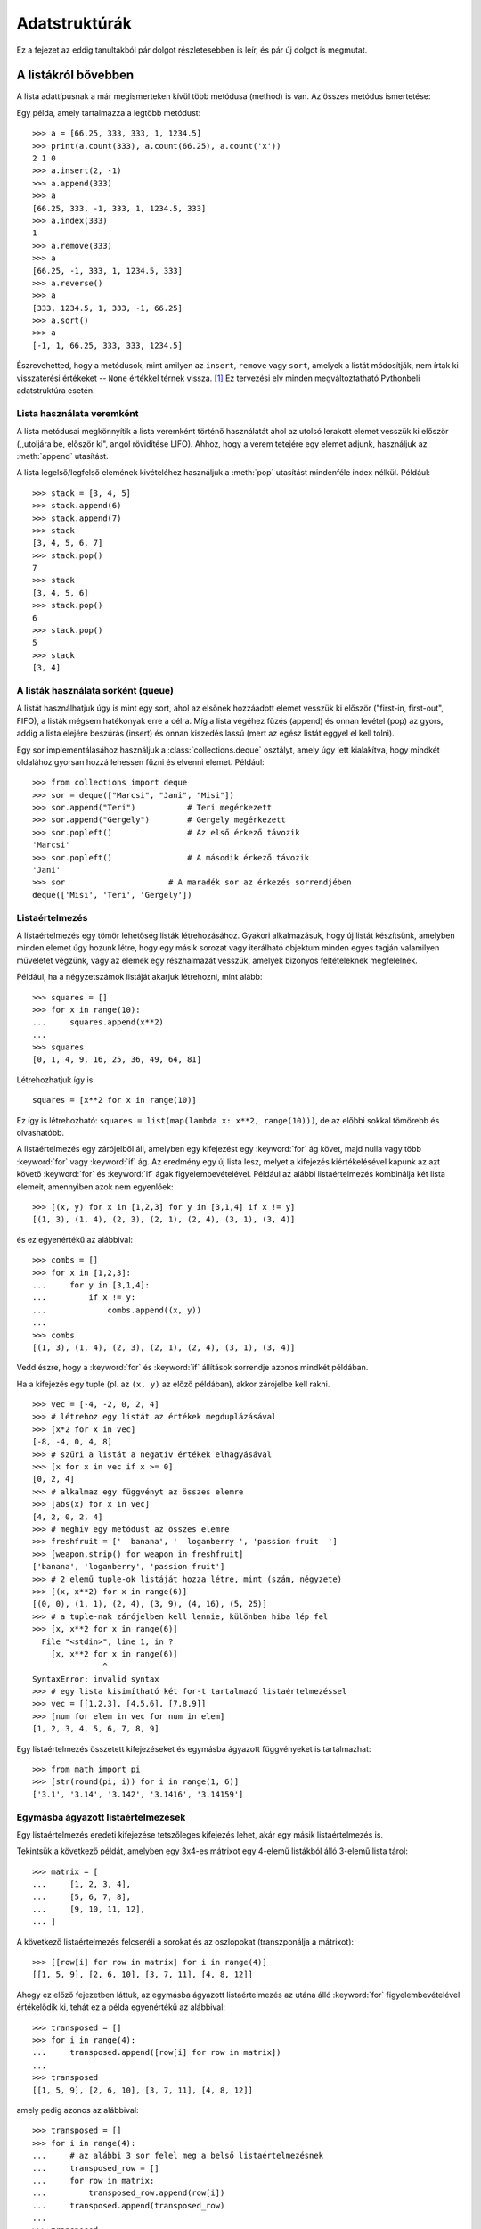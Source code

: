 .. _tut-structures:

**************
Adatstruktúrák
**************

Ez a fejezet az eddig tanultakból pár dolgot részletesebben is leír, és pár új
dolgot is megmutat.

.. _tut-morelists:

A listákról bővebben
==========================

A lista adattípusnak a már megismerteken kívül több metódusa (method) is van.
Az összes metódus ismertetése:

.. method:: list.append(x)

   Egy elemet hozzáad a lista végéhez; megegyezik az ``a[len(a):] = [x]``
   utasítással.

.. method:: list.extend(L)

   A lista végéhez hozzáfűzi az L listát (mindegyik elemét egyenként); ugyanaz,
   mint az ``a[len(a):] = L``.

.. method:: list.insert(i, x)

   Beszúr egy elemet az adott helyre. Az első argumentum az elem indexe, amely elé
   beszúrjuk, így  ``a.insert(0, x)`` a lista elejére szúr be, és az
   ``a.insert(len(a), x)`` ugyanazt jelenti mint az ``a.append(x)``.

.. method:: list.remove(x)

   Eltávolítja a legelső olyan elemet a listából, amelynek értéke ``x``. Hiba, ha
   nincs ilyen.


.. method:: list.pop([i])

   Eltávolítja az adott helyen lévő elemet a listából, és visszaadja az értékét. Ha
   nem adtunk meg indexet, akkor az ``a.pop()`` az utolsó elemmel tér vissza.
   (Ekkor is eltávolítja az elemet.) (A függvény-argumentum megadásánál használt
   szögletes zárójel azt jelenti, hogy a paraméter megadása tetszőleges, és nem
   azt, hogy a [] jeleket be kell gépelni az adott helyen. Ezzel a jelöléssel
   gyakran találkozhatsz a  Python Standard Library-ban (Szabványos Python
   könyvtárban) )

.. method:: list.index(x)

   Visszatér az első olyan elem indexével, aminek az értéke ``x``. Hiba, ha nincs
   ilyen.

   .. % Return the index in the list of the first item whose value is \var{x}.
   .. % It is an error if there is no such item.


.. method:: list.count(x)

   Visszaadja ``x`` előfordulásának a számát a listában.

.. method:: list.sort()

   Rendezi a lista elemeit. A rendezett lista az eredeti listába kerül.

.. method:: list.reverse()

   Megfordítja az elemek sorrendjét a listában - szintén az eredeti lista módosul.

Egy példa, amely tartalmazza a legtöbb metódust::

   >>> a = [66.25, 333, 333, 1, 1234.5]
   >>> print(a.count(333), a.count(66.25), a.count('x'))
   2 1 0
   >>> a.insert(2, -1)
   >>> a.append(333)
   >>> a
   [66.25, 333, -1, 333, 1, 1234.5, 333]
   >>> a.index(333)
   1
   >>> a.remove(333)
   >>> a
   [66.25, -1, 333, 1, 1234.5, 333]
   >>> a.reverse()
   >>> a
   [333, 1234.5, 1, 333, -1, 66.25]
   >>> a.sort()
   >>> a
   [-1, 1, 66.25, 333, 333, 1234.5]

Észrevehetted, hogy a metódusok, mint amilyen az ``insert``, ``remove``
vagy ``sort``, amelyek a listát módosítják, nem írtak ki visszatérési
értékeket -- ``None`` értékkel térnek vissza. [1]_ Ez tervezési elv
minden megváltoztatható Pythonbeli adatstruktúra esetén.

.. _tut-lists-as-stacks:

Lista használata veremként
--------------------------

.. sectionauthor:: Ka-Ping Yee <ping@lfw.org>


A lista metódusai megkönnyítik a lista veremként történő használatát
ahol az utolsó lerakott elemet vesszük ki először (,,utoljára be,
először ki", angol rövidítése LIFO). Ahhoz, hogy a verem tetejére egy
elemet adjunk, használjuk az :meth:`append` utasítást.

A lista legelső/legfelső elemének kivételéhez használjuk a :meth:`pop` utasítást
mindenféle index nélkül. Például::

   >>> stack = [3, 4, 5]
   >>> stack.append(6)
   >>> stack.append(7)
   >>> stack
   [3, 4, 5, 6, 7]
   >>> stack.pop()
   7
   >>> stack
   [3, 4, 5, 6]
   >>> stack.pop()
   6
   >>> stack.pop()
   5
   >>> stack
   [3, 4]

.. _tut-lists-as-queues:

A listák használata sorként (queue)
-----------------------------------

.. sectionauthor:: Ka-Ping Yee <ping@lfw.org>


A listát használhatjuk úgy is mint egy sort, ahol az elsőnek hozzáadott
elemet vesszük ki először ("first-in, first-out", FIFO), a listák mégsem
hatékonyak erre a célra. Míg a lista végéhez fűzés (append) és onnan
levétel (pop) az gyors, addig a lista elejére beszúrás (insert) és onnan
kiszedés lassú (mert az egész listát eggyel el kell tolni).

Egy sor implementálásához használjuk a :class:`collections.deque`
osztályt, amely úgy lett kialakítva, hogy mindkét oldalához gyorsan
hozzá lehessen fűzni és elvenni elemet. Például::

   >>> from collections import deque
   >>> sor = deque(["Marcsi", "Jani", "Misi"])
   >>> sor.append("Teri")           # Teri megérkezett
   >>> sor.append("Gergely")        # Gergely megérkezett
   >>> sor.popleft()                # Az első érkező távozik
   'Marcsi'
   >>> sor.popleft()                # A második érkező távozik
   'Jani'
   >>> sor                      # A maradék sor az érkezés sorrendjében
   deque(['Misi', 'Teri', 'Gergely'])


.. _tut-listcomps:

Listaértelmezés
-------------------

A listaértelmezés egy tömör lehetőség listák létrehozásához.
Gyakori alkalmazásuk, hogy új listát készítsünk, amelyben minden elemet
úgy hozunk létre, hogy egy másik sorozat vagy iterálható objektum minden
egyes tagján valamilyen műveletet végzünk, vagy az elemek egy
részhalmazát vesszük, amelyek bizonyos feltételeknek megfelelnek.

Például, ha a négyzetszámok listáját akarjuk létrehozni, mint alább::

   >>> squares = []
   >>> for x in range(10):
   ...     squares.append(x**2)
   ...
   >>> squares
   [0, 1, 4, 9, 16, 25, 36, 49, 64, 81]

Létrehozhatjuk így is::

   squares = [x**2 for x in range(10)]

Ez így is létrehozható: ``squares = list(map(lambda x: x**2, range(10)))``,
de az előbbi sokkal tömörebb és olvashatóbb.

A listaértelmezés egy zárójelből áll, amelyben egy kifejezést egy
:keyword:`for` ág követ, majd nulla vagy több :keyword:`for` vagy
:keyword:`if` ág. Az eredmény egy új lista lesz, melyet a kifejezés
kiértékelésével kapunk az azt követő :keyword:`for` és :keyword:`if`
ágak figyelembevételével.  Például az alábbi listaértelmezés kombinálja
két lista elemeit, amennyiben azok nem egyenlőek::

   >>> [(x, y) for x in [1,2,3] for y in [3,1,4] if x != y]
   [(1, 3), (1, 4), (2, 3), (2, 1), (2, 4), (3, 1), (3, 4)]

és ez egyenértékű az alábbival::

   >>> combs = []
   >>> for x in [1,2,3]:
   ...     for y in [3,1,4]:
   ...         if x != y:
   ...             combs.append((x, y))
   ...
   >>> combs
   [(1, 3), (1, 4), (2, 3), (2, 1), (2, 4), (3, 1), (3, 4)]

Vedd észre, hogy a :keyword:`for` és :keyword:`if` állítások sorrendje
azonos mindkét példában.

Ha a kifejezés egy tuple (pl. az ``(x, y)`` az előző példában), akkor
zárójelbe kell rakni. ::

   >>> vec = [-4, -2, 0, 2, 4]
   >>> # létrehoz egy listát az értékek megduplázásával
   >>> [x*2 for x in vec]
   [-8, -4, 0, 4, 8]
   >>> # szűri a listát a negatív értékek elhagyásával
   >>> [x for x in vec if x >= 0]
   [0, 2, 4]
   >>> # alkalmaz egy függvényt az összes elemre
   >>> [abs(x) for x in vec]
   [4, 2, 0, 2, 4]
   >>> # meghív egy metódust az összes elemre
   >>> freshfruit = ['  banana', '  loganberry ', 'passion fruit  ']
   >>> [weapon.strip() for weapon in freshfruit]
   ['banana', 'loganberry', 'passion fruit']
   >>> # 2 elemű tuple-ok listáját hozza létre, mint (szám, négyzete)
   >>> [(x, x**2) for x in range(6)]
   [(0, 0), (1, 1), (2, 4), (3, 9), (4, 16), (5, 25)]
   >>> # a tuple-nak zárójelben kell lennie, különben hiba lép fel
   >>> [x, x**2 for x in range(6)]
     File "<stdin>", line 1, in ?
       [x, x**2 for x in range(6)]
                  ^
   SyntaxError: invalid syntax
   >>> # egy lista kisimítható két for-t tartalmazó listaértelmezéssel
   >>> vec = [[1,2,3], [4,5,6], [7,8,9]]
   >>> [num for elem in vec for num in elem]
   [1, 2, 3, 4, 5, 6, 7, 8, 9]

Egy listaértelmezés összetett kifejezéseket és egymásba ágyazott
függvényeket is tartalmazhat::

   >>> from math import pi
   >>> [str(round(pi, i)) for i in range(1, 6)]
   ['3.1', '3.14', '3.142', '3.1416', '3.14159']

Egymásba ágyazott listaértelmezések
---------------------------------------

Egy listaértelmezés eredeti kifejezése tetszőleges kifejezés lehet, akár
egy másik listaértelmezés is.

Tekintsük a következő példát, amelyben egy 3x4-es mátrixot egy 4-elemű
listákból álló 3-elemű lista tárol::

   >>> matrix = [
   ...     [1, 2, 3, 4],
   ...     [5, 6, 7, 8],
   ...     [9, 10, 11, 12],
   ... ]

A következő listaértelmezés felcseréli a sorokat és az oszlopokat
(transzponálja a mátrixot)::

   >>> [[row[i] for row in matrix] for i in range(4)]
   [[1, 5, 9], [2, 6, 10], [3, 7, 11], [4, 8, 12]]

Ahogy ez előző fejezetben láttuk, az egymásba ágyazott listaértelmezés
az utána álló :keyword:`for` figyelembevételével értékelődik ki, tehát
ez a példa egyenértékű az alábbival::

   >>> transposed = []
   >>> for i in range(4):
   ...     transposed.append([row[i] for row in matrix])
   ...
   >>> transposed
   [[1, 5, 9], [2, 6, 10], [3, 7, 11], [4, 8, 12]]

amely pedig azonos az alábbival::

   >>> transposed = []
   >>> for i in range(4):
   ...     # az alábbi 3 sor felel meg a belső listaértelmezésnek
   ...     transposed_row = []
   ...     for row in matrix:
   ...         transposed_row.append(row[i])
   ...     transposed.append(transposed_row)
   ...
   >>> transposed
   [[1, 5, 9], [2, 6, 10], [3, 7, 11], [4, 8, 12]]

Az való életben persze ehelyett beépített függvényeket érdemes használni
összetett folyamatok helyett. A :func:`zip` függvény remek eredményt ad
ebben az esetben::

   >>> list(zip(*matrix))
   [(1, 5, 9), (2, 6, 10), (3, 7, 11), (4, 8, 12)]

Lásd :ref:`tut-unpacking-arguments` fejezetet a fenti sorban szereplő csillaggal kapcsolatban.

.. _tut-del:

A :keyword:`del` utasítás
=========================

Egy listaelem eltávolításának egyik módja, hogy az elem értéke helyett az
indexét adjuk meg: ez a :keyword:`del` utasítás.  Ez abban különbözik a
:meth:`pop` metódustól, hogy az egy értékkel tér vissza. A
:keyword:`del` utasítás arra is használható, hogy szeleteket töröljünk a
listából vagy kiürítsük az egész listát (amit már megtettünk korábban
úgy, hogy a szeletnek az üres lista értékét adtuk). Például::

   >>> a = [-1, 1, 66.25, 333, 333, 1234.5]
   >>> del a[0]
   >>> a
   [1, 66.25, 333, 333, 1234.5]
   >>> del a[2:4]
   >>> a
   [1, 66.25, 1234.5]

A :keyword:`del` utasítást arra is használhatjuk,  hogy az egész változót
töröljük::

   >>> del a

A továbbiakban hibát generál, ha az ``a`` névre hivatkozunk  (kivéve, ha új
értéket adunk neki).  Később a :keyword:`del` utasításnak más
alkalmazásával is találkozunk.

.. _tut-tuples:

Tuple-ok és sorozatok
=======================

Láttuk, hogy a listáknak és a karakterláncoknak rengeteg közös
tulajdonsága van, például az indexelés és a szeletek használata.  Ez két
példa a *sorozat*-adattípusra. Mivel a Python egy folytonos
fejlődésben lévő nyelv, másfajta sorozat adattípusok is hozzáadhatóak.
Létezik egy másik sorozat-adattípus a *tuple* (ejtsd tjupl).

A tuple-t angol formájában fogjuk használni, mivel nincs igazán jó
magyar megfelelője. Az irodalomban használják még a rendezett sorozat
elnevezést, de az abban szereplő rendezett jelző félrevezető.

A tuple objektumokat tartalmaz vesszőkkel elválasztva, például::

   >>> t = 12345, 54321, 'hello!'
   >>> t[0]
   12345
   >>> t
   (12345, 54321, 'hello!')
   >>> # A tuple-okat egymásba ágyazhatjuk:
   ... u = t, (1, 2, 3, 4, 5)
   >>> u
   ((12345, 54321, 'hello!'), (1, 2, 3, 4, 5))
   >>> # A tuple-ok megváltoztathatatlanok:
   ... t[0] = 88888
   Traceback (most recent call last):
     File "<stdin>", line 1, in <module>
   TypeError: 'tuple' object does not support item assignment
   >>> # de tartalmazhatnak megváltoztatható elemeket:
   ... v = ([1, 2, 3], [3, 2, 1])
   >>> v
   ([1, 2, 3], [3, 2, 1])

Ahogy látható, a kimeneten a tuple-ok mindig zárójelezve vannak,  így azok
egymásba ágyazva is helyesen értelmezhetők;  megadhatjuk zárójelekkel és anélkül
is, néha azonban feltétlenül szükségesek a zárójelek (amikor az egy nagyobb
kifejezés része). Nem lehetséges a tuple elemeinek új értéket adni,
de létrehozható olyan tuple, amelynek vannak megváltoztatható elemei,
például listák.

Habár a tuple-ok hasonlóaknak látszanak a listákhoz, gyakran eltérő
helyzetekben és különböző célokra használjuk azokat.
A tuple-ok :term:`megváltoztathatatlan` adattípusok, és gyakran azonos
típusú elemek sorozatát tárolja, amelyeket az úgynevezett szétpakolás
révén érjük el (lásd később ebben a fejezetben) vagy indexelés révén
(vagy akár jellemzőjük révén a :func:`namedtuples
<collections.namedtuple>` esetén). 
A listák :term:`megváltoztatható` adattípusok, és az elemeik gyakran
eltérő típusúak, és elmeiket általában úgy érjük el, hogy végigmegyünk
az elemeiken.

Egy különös probléma nulla vagy egy elemet tartalmazó tuple létrehozása:
a nyelv szintaxisa lehetővé teszi ezt. Az üres zárojellel hozható létre
a nulla elemű; az egy elemű pedig az érték után tett vesszővel  (nem
elég, ha az értéket zárójelbe tesszük). Csúnya, de hatékony. Például::

   >>> ures = ()
   >>> egyszeres = 'hello',    # <-- figyeljünk a vesszőre a végén
   >>> len(ures)
   0
   >>> len(egyszeres)
   1
   >>> egyszeres
   ('hello',)

A ``t = 12345, 54321, 'hello!'`` értékadás egy példa  a *tuple-ba
csomagolásra*: a ``12345``, ``54321`` és ``'hello!'`` értékek egy
tuple-ba kerülnek becsomagolásra. A fordított művelet is lehetséges,
például::

   >>> x, y, z = t

Ezt hívják, elég helyesen, *sorozat-szétpakolásnak*, és minden
jobboldalon álló sorozattípusra működik. A sorozat szétpakolásához az
szükséges,  hogy a bal oldalon annyi elem szerepeljen, ahány elem van a
tuple-ban.  Jegyezzük meg, hogy a többszörös értékadás valójában csak a
tuple-ba csomagolás és a sorozat-szétpakolás kombinációja!

.. _tut-sets:

A halmazok (set)
================

A Python a halmaz adattípust is tartalmazza. A halmaz elemek
rendezetlen halmaza, amelyben minden elem csak egyszer  fordulhat elő.
Alapvető használata: megadott elem meglétének ellenőrzése, elemek
kettőzésének kiszűrése.  A set objektumok támogatják az olyan
matematikai műveleteket, mint az egyesítés, metszet,  különbség, és a
szimmetrikus eltérés.

A halmazok létrehozására a kapcsos zárójel, vagy a :func:`set()`
függvény használható. Jegyezzük meg, hogy az üres halmaz létrehozásához
csak a  :func:`set()` használható, a `{}` nem, mert az utóbbi üres
szótárat hoz létre: egy olyan adattszerkezetet, amelyet a következő
fejezetben tárgyalunk.

Íme egy rövid bemutató::

   >>> kosar = {'alma', 'narancs', 'alma', 'körte', 'narancs', 'banán'}
   >>> print(kosar)        # a többször szereplő elemek csak egyszer szereplenek
   {'narancs', 'körte', 'alma', 'banán'}
   >>> 'narancs' in kosar            # gyors ellenőrzés: benne van-e
   True
   >>> 'kakukkfu' in kosar
   False

   >>> # Példa: set műveletek két szó egyedi betűin
   ...
   >>> a = set('abracadabra')
   >>> b = set('alacazam')
   >>> a                                  # 'a' egyedi elemei
   {'a', 'r', 'b', 'c', 'd'}
   >>> a - b                              # 'a'-ban megvan, b-ből hiányzik
   {'r', 'd', 'b'}
   >>> a | b                              # 'a'-ban, vagy 'b'-ben megvan
   {'a', 'c', 'r', 'd', 'b', 'm', 'z', 'l'}
   >>> a & b                              # 'a'-ban és 'b'-ben is megvan
   set(['a', 'c'])
   >>> a ^ b                              # vagy 'a'-ban, vagy 'b'-ben megvan, de 
   				          # egyszerre mindkettőben nem 
   {'r', 'd', 'b', 'm', 'z', 'l'}

A listaértelmezéshez hasonlóan létezik halmazértelmezés is::

   >>> a = {x for x in 'abracadabra' if x not in 'abc'}
   >>> a
   {'r', 'd'}

.. _tut-dictionaries:

Szótárak
========

Egy másik hasznos adattípus a Pythonban a *szótár*. A szótárakat más
nyelvekben ,,asszociatív tömböknek" nevezik.  Szemben a sorozatokkal --
amelyek számokkal vannak indexelve -- a tömböket *kulcsokkal*
indexeljük, amely mindenféle megváltoztathatatlan típus lehet;
karakterláncok és számok mindig lehetnek kulcsok.  Tuple-ok is
használhatók kulcsnak, ha csak számokat, karakterláncokat vagy tuple-okat
tartalmaznak; ha egy tuple  megváltoztatható objektumot tartalmaz --
közvetlenül vagy közvetve, akkor nem lehet kulcs.

Listát nem lehet kulcsként használni, mert annak értékei az  :meth:`append`,
:meth:`extend` metódusokkal, valamint a  szeletelő vagy indexelt értékadásokkal
(helyben) módosíthatók.

Gondoljunk úgy a szótárra, mint *kulcs: érték* párok rendezetlen halmazára,
azzal a megkötéssel, hogy a szótárban a kulcsoknak egyedieknek kell lenniük. Egy
kapcsos zárójelpárral egy üres szótárat hozhatunk létre: ``{}``.  Ha a zárójelbe
vesszőkkel elválasztott kulcs:érték párokból álló listát helyezünk, akkor ez
belekerül a szótárba;  egy szótár tartalma is ilyen módon jelenik meg a
kimeneten.

A legfontosabb műveletek egy szótáron: eltárolni egy értéket egy kulccsal
együtt, visszakapni egy értéket megadva a kulcsát.   Lehet törölni is egy
kulcs:érték párt a ``del``-lel. Ha olyan kulccsal tárolsz egy új értéket,
amilyen kulcsot  már használtál, a kulcshoz az új érték fog tartozni, a
régi érték elveszik.  Hiba, ha egy nemlétező kulcsra hivatkozol.

Egy szótáron a ``list(d.keys())`` végrehajtása a kulcsok listáját adja vissza
véletlenszerű sorrendben (ha rendezni akarod, csak használd a
``sorted(d.keys())`` formát). [2]_  Ha ellenőrizni szeretnéd, vajon egy kulcs
benne van-e a szótárban, használd az :keyword:`in` kulcsszót.

Íme egy kis példa a szótár használatára::

   >>> tel = {'János': 4098, 'Simon': 4139}
   >>> tel['Géza'] = 4127
   >>> tel
   {'Simon': 4139, 'Géza': 4127, 'János': 4098}
   >>> tel['János']
   4098
   >>> del tel['Simon']
   >>> tel['Pisti'] = 4127
   >>> tel
   {'István': 4127, 'Géza': 4127, 'János': 4098}
   >>> list(tel.keys())
   ['István', 'Géza', 'János']
   >>> sorted(tel.keys())
   ['Géza', 'István', 'János']
   >>> 'Géza' in tel
   True
   >>> 'István' not in tel
   False

A :func:`dict` konstruktor közvetlenül tuple-okban tárolt kulcs-érték párok
listájából is létre tudja hozni a szótárat. ::

   >>> dict([('sape', 4139), ('guido', 4127), ('jack', 4098)])
   {'sape': 4139, 'jack': 4098, 'guido': 4127}

Ezen felül a szótárértelmezés használható arra, hogy szótárat hozzunk
létre tetszőleges kulcs- és értékkifejezésekből::

   >>> {x: x**2 for x in (2, 4, 6)}
   {2: 4, 4: 16, 6: 36}

Ha a kulcsok egyszerű karakterláncok, néha egyszerűbb a párokat
kulcsszavas argumentumokkal létrehozni::

   >>> dict(sape=4139, guido=4127, jack=4098)
   {'sape': 4139, 'jack': 4098, 'guido': 4127}


.. _tut-loopidioms:

Ciklustechnikák
===============

Ha egy szótár kulcsain szeretnénk végigmenni, a for után egyszerűen a
szótárat írjuk be::


    >>> gyumolcsok = {1:'alma', 2:'körte', 3:'banán'}
    >>> for kulcs in gyumolcsok:
    ...     print(kulcs, gyumolcsok[kulcs])
    ... 
    1 alma
    2 körte
    3 banán

Ha végig szeretnénk menni egy szótár elemein, akkor az  :meth:`items`
metódussal lépésenként egyidőben megkapjuk a kulcsot, és a hozzá tartozó
értéket.  ::

   >>> lovagok = {'Gallahad': 'a tiszta', 'Robin': 'a bátor'}
   >>> for k, v in lovagok.items():
   ...     print(k, v)
   ...
   Gallahad a tiszta
   Robin a bátor

Ha sorozaton megyünk végig, akkor a helyet jelző index értékét és a hozzá
tartozó értéket egyszerre kaphatjuk meg az :func:`enumerate` függvénnyel. ::

   >>> for i, v in enumerate(['tic', 'tac', 'toe']):
   ...     print(i, v)
   ...
   0 tic
   1 tac
   2 toe

Két vagy több sorozat egyszerre történő feldolgozásához  a sorozatokat a
:func:`zip` függvénnyel kell párba állítani.

::

   >>> kerdesek = ['neved', 'csoda, amit keresel', 'kedvenc színed']
   >>> valaszok = ['Lancelot', 'A szent Grál', 'Kék']
   >>> for q, a in zip(kerdesek, valaszok):
   ...     print('Mi a %s?  %s.' % (q, a))
   ...	
   Mi a neved?  It is lancelot. Lancelot.
   Mi a csoda, amit keresel?  A szent Grál.
   Mi a kedvenc színed?  Kék.

Egy sorozaton visszafelé haladáshoz először add meg a sorozatot, majd utána hívd
meg a :func:`reversed` függvényt.

::

   >>> for i in reversed(range(1,10,2)):
   ...     print(i)
   ...
   9
   7
   5
   3
   1

Rendezett sorrendben való listázáshoz használd a :func:`sorted` függvényt, amely
új, rendezett listát ad vissza, változatlanul hagyva a régi listát.

::

   >>> kosar = ['alma', 'narancs', 'alma', 'körte', 'narancs', 'banán']
   >>> for gyum in sorted(set(kosar)):
   ...     print(gyum)
   ... 	
   alma
   banán
   körte
   narancs

.. _tut-conditions:

A feltételekről bővebben
==============================

A  ``while`` és az ``if`` utasításokban eddig használt feltételek egyéb
műveleteket is tartalmazhatnak az összehasonlítás mellett.

Az ``in`` és ``not in`` relációk ellenőrzik, hogy az érték előfordul-e egy
sorozatban. Az ``is`` és ``is not`` relációk összehasonlítják, hogy két dolog
valóban azonos-e; ez csak olyan változékony dolgoknál fontos, amilyenek például
a listák. Minden összehasonlító relációnak azonos precedenciája van, mely
magasabb mint a számokkal végzett műveleteké.

Relációkat láncolhatunk is, például: az  ``a < b == c`` megvizsgálja, hogy az
``a`` kisebb-e mint ``b``, és ezen felül  ``b`` egyenlő-e ``c``-vel.

A relációkat összefűzhetjük ``and`` és ``or`` logikai műveletekkel is, és a
reláció erdményét (vagy bármely logikai műveletét) ellentettjére változtathatjuk
a ``not`` művelettel. Ezeknek mindnek kisebb precedenciájuk van, mint a
relációknak, és közülük a ``not`` rendelkezik a legmagasabbal és az ``or`` a
legkisebbel. Tehát az ``A and not B or C`` ugyanazt jelenti, mint az ``(A and
(not B)) or C``. Természetesen a zárójeleket használhatjuk a kívánt feltétel
eléréséhez.

Az ``and`` és ``or`` logikai műveletek úgynevezett shortcat (lusta/rövid
kiértékelésű) műveletek: Az argumentumaik balról jobbra fejtődnek ki, és a
kifejtés rögtön megáll, mihelyt a végeredmény egyértelmű. Például: ha ``A`` és
``C`` mindkettő igaz de  ``B`` hamis, akkor a  ``A és B és C`` kifejezés során a
C értékét a Python már nem vizsgálja. Általában a shortcut műveletek
visszatérési értéke -- ha általános értékeket és nem logikai értéket használunk
-- az utolsónak kifejtett argumantummal egyezik.

Lehetséges, hogy egy reláció vagy más logikai kifejezés értékét egy változóba
rakjuk. Például::

   >>> string1, string2, string3 = '', 'Trondheim', 'Hammer Dance'
   >>> non_null = string1 or string2 or string3
   >>> non_null
   'Trondheim'

Jegyezzük meg, hogy a Pythonban -- szemben a C-vel -- nem lehet értékadás egy
kifejezés belsejében. Lehet, hogy a C programozók morognak emiatt, de így
kikerülhető egy gyakori probléma, amelyet a C programokban gyakran elkövetnek:
``=`` jelet írnak ott, ahol ``==`` kellene.

.. _tut-comparing:

Sorozatok és más típusok összehasonlítása
=========================================

Sorozat objektumokat összehasonlíthatunk másik azonos típusú objektummal. Az
összehasonlítás a *lexikografikai* rendezést használja: először az első elemeket
hasonlítja össze, ha ezek különböznek, ez meghatározza az összehasonlítás
eredményét; ha egyenlőek, akkor a második elemeket hasonlítja össze, és így
tovább, amíg az egyik sorozatnak vége nem lesz. Ha a két összehasonlítandó elem
azonos típusú sorozat, akkor az összehasonítás rekurzívan történik. Ha a két
sorozat minden eleme azonos, akkor tekinthetőek a sorozatok egyenlőeknek.  Ha sz
egyik sorozat a másiknak kezdő rész-sorozata, akkor a rövidebb sorozat a kisebb.
A karakterláncok lexikografikai elemzésére az egyes karakterek ASCII rendezését
alkalmazzuk.  Néhány példa azonos típusú sorozatok összehasonlítására::

   (1, 2, 3)              < (1, 2, 4)
   [1, 2, 3]              < [1, 2, 4]
   'ABC' < 'C' < 'Pascal' < 'Python'
   (1, 2, 3, 4)           < (1, 2, 4)
   (1, 2)                 < (1, 2, -1)
   (1, 2, 3)             == (1.0, 2.0, 3.0)
   (1, 2, ('aa', 'ab'))   < (1, 2, ('abc', 'a'), 4)

Jegyezzük meg, hogy szabályos a különböző típusú objektumok
összehasonlítása is  ``<`` és ``>`` relációkkal, feltéve, hogy a
megfelelő objektumoknak vannak megfelelő összehasonlító metódusai.
Például a vegyes számtípusok összehasonlíthatóak a számértékük alapján,
így 0 egyenlő 0.0-val, stb. Máskülönben, egy önkényes rendezés helyett,
az értelmező :exc:`TypeError` kivételt dob. 

.. rubric:: Lábjegyzet

.. [1] Más nyelvek visszaadhatják a megváltoztatott objektumok, amely
       lehetővé teszi a metódusok olyan láncolását, mint a következő
       kódban ``d->insert("a")->remove("b")->sort();``.

.. [2] A ``d.keys()`` metódus meghívása egy :dfn:`szótárnézet`
       objektummal tér vissza. Ez támogatja az olyan műveleteket, mint a
       tagság tesztelése vagy az iteráció, de a tartalma nem független
       az eredeti szótártól -- ez csak egy nézet.
